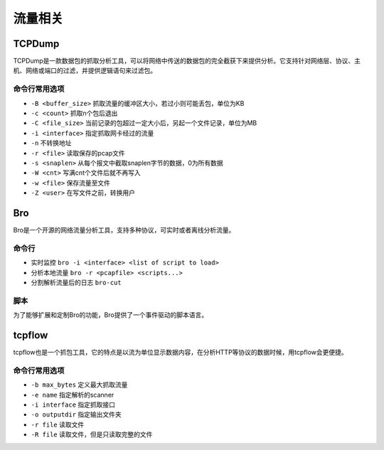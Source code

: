 流量相关
================================

TCPDump
--------------------------------
TCPDump是一款数据包的抓取分析工具，可以将网络中传送的数据包的完全截获下来提供分析。它支持针对网络层、协议、主机、网络或端口的过滤，并提供逻辑语句来过滤包。

命令行常用选项
~~~~~~~~~~~~~~~~~~~~~~~~~~~~~~~~
- ``-B <buffer_size>`` 抓取流量的缓冲区大小，若过小则可能丢包，单位为KB
- ``-c <count>`` 抓取n个包后退出
- ``-C <file_size>`` 当前记录的包超过一定大小后，另起一个文件记录，单位为MB
- ``-i <interface>`` 指定抓取网卡经过的流量
- ``-n`` 不转换地址
- ``-r <file>`` 读取保存的pcap文件
- ``-s <snaplen>`` 从每个报文中截取snaplen字节的数据，0为所有数据
- ``-W <cnt>`` 写满cnt个文件后就不再写入
- ``-w <file>`` 保存流量至文件
- ``-Z <user>`` 在写文件之前，转换用户

Bro
--------------------------------
Bro是一个开源的网络流量分析工具，支持多种协议，可实时或者离线分析流量。

命令行
~~~~~~~~~~~~~~~~~~~~~~~~~~~~~~~~
- 实时监控 ``bro -i <interface> <list of script to load>``
- 分析本地流量 ``bro -r <pcapfile> <scripts...>``
- 分割解析流量后的日志 ``bro-cut``

脚本
~~~~~~~~~~~~~~~~~~~~~~~~~~~~~~~~
为了能够扩展和定制Bro的功能，Bro提供了一个事件驱动的脚本语言。


tcpflow
--------------------------------
tcpflow也是一个抓包工具，它的特点是以流为单位显示数据内容，在分析HTTP等协议的数据时候，用tcpflow会更便捷。

命令行常用选项
~~~~~~~~~~~~~~~~~~~~~~~~~~~~~~~~
- ``-b max_bytes`` 定义最大抓取流量
- ``-e name`` 指定解析的scanner
- ``-i interface`` 指定抓取接口
- ``-o outputdir`` 指定输出文件夹
- ``-r file`` 读取文件
- ``-R file`` 读取文件，但是只读取完整的文件
